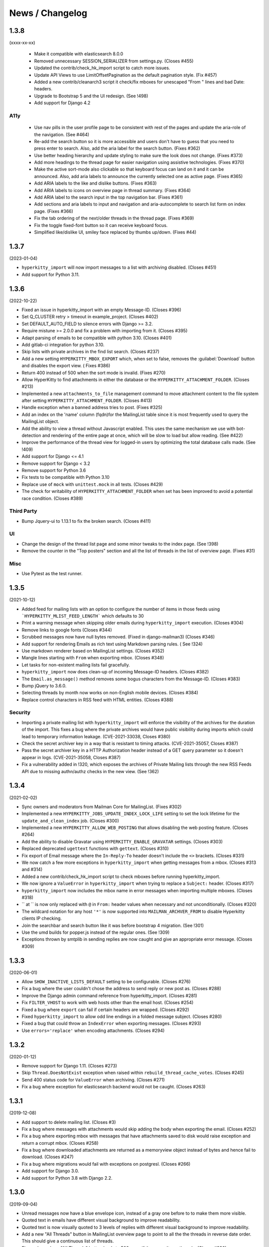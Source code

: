 ================
News / Changelog
================

.. _news-1.3.8:

1.3.8
=====

(xxxx-xx-xx)

 - Make it compatible with elasticsearch 8.0.0
 - Removed unnecessary SESSION_SERIALIZER from settings.py.  (Closes #455)
 - Updated the contrib/check_hk_import script to catch more issues.
 - Update API Views to use LimitOffsetPagination as the default pagination
   style. (Fix #457)
 - Added a new contrib/cleanarch3 script it check/fix mboxes for unescaped
   "From " lines and bad Date: headers.
 - Upgrade to Bootstrap 5 and the UI redesign. (See !498)
 - Add support for Django 4.2

A11y
----

 - Use nav pills in the user profile page to be consistent with rest of
   the pages and update the aria-role of the navigation. (See #464)
 - Re-add the search button so it is more accessible and users don't have
   to guess that you need to press enter to search. Also, add the aria
   label for the search button. (Fixes #362)
 - Use better heading hierarchy and update styling to make sure the look
   does not change. (Fixes #373)
 - Add more headings to the thread page for easier navigation using assistive
   technologies. (Fixes #370)
 - Make the active sort-mode also clickable so that keyboard focus can land
   on it and it can be announced. Also, add aria labels to announce the
   currently selected one as active page. (Fixes #365)
 - Add ARIA labels to the like and dislike buttons. (Fixes #363)
 - Add ARIA labels to icons on overview page in thread summary. (Fixes #364)
 - Add ARIA label to the search input in the top navigation bar. (Fixes #361)
 - Add sections and aria labels to input and navigation and aria-autocomplete
   to search list form on index page. (Fixes #366)
 - Fix the tab ordering of the next/older threads in the thread page. 
   (Fixes #369)
 - Fix the toggle fixed-font button so it can receive keyboard focus.
 - Simplified like/dislike UI, smiley face replaced by thumbs up/down.
   (Fixes #44)

.. _news-1.3.7:

1.3.7
=====

(2023-01-04)

- ``hyperkitty_import`` will now import messages to a list with archiving
  disabled.  (Closes #451)
- Add support for Python 3.11.


.. _news-1.3.6:

1.3.6
=====

(2022-10-22)

- Fixed an issue in hyperkitty_import with an empty Message-ID.  (Closes #396)
- Set Q_CLUSTER retry > timeout in example_project.  (Closes #402)
- Set DEFAULT_AUTO_FIELD to silence errors with Django >= 3.2.
- Require mistune >= 2.0.0 and fix a problem with importing from it. (Closes #395)
- Adapt parsing of emails to be compatible with python 3.10. (Closes #401)
- Add gitlab-ci integration for python 3.10.
- Skip lists with private archives in the find list search. (Closes #237)
- Add a new setting ``HYPERKITTY_MBOX_EXPORT`` which, when set to false,
  removes the :guilabel:`Download` button and disables the export view. (
  Fixes #386)
- Return 400 instead of 500 when the sort mode is invalid. (Fixes #270)
- Allow HyperKitty to find attachments in either the database or the
  ``HYPERKITTY_ATTACHMENT_FOLDER``.  (Closes #213)
- Implemented a new ``attachments_to_file`` management command to move
  attachment content to the file system after setting
  ``HYPERKITTY_ATTACHMENT_FOLDER``.  (Closes #413)
- Handle exception when a banned address tries to post. (Fixes #325)
- Add an index on the 'name' column (fqdn)for the MailingList table since it is
  most frequently used to query the MailingList object.
- Add the ability to view a thread without Javascript enabled. This uses the
  same mechanism we use with bot-detection and rendering of the entire page at
  once, which will be slow to load but allow reading. (See #422)
- Improve the performance of the thread view for logged-in users by optimizing
  the total database calls made. (See !409)
- Add support for Django <= 4.1
- Remove support for Django < 3.2
- Remove support for Python 3.6
- Fix tests to be compatible with Python 3.10
- Replace use of ``mock`` with ``unittest.mock`` in all tests. (Closes #429)
- The check for writability of ``HYPERKITTY_ATTACHMENT_FOLDER`` when set has
  been improved to avoid a potential race condition.  (Closes #389)

Third Party
-----------

- Bump Jquery-ui to 1.13.1 to fix the broken search. (Closes #411)

UI
--

- Change the design of the thread list page and some minor tweaks
  to the index page. (See !398)
- Remove the counter in the "Top posters" section and all the list of threads
  in the list of overview page. (Fixes #31)


Misc
----

- Use Pytest as the test runner.


.. _news-1.3.5:

1.3.5
=====

(2021-10-12)

- Added feed for mailing lists with an option to configure the number of items
  in those feeds using ```HYPERKITTY_MLIST_FEED_LENGTH``` which defaults to 30
- Print a warning message when skipping older emails during
  ``hyperkitty_import`` execution. (Closes #304)
- Remove links to google fonts (Closes #344)
- Scrubbed messages now have null bytes removed. (Fixed in django-mailman3)
  (Closes #346)
- Add support for rendering Emails as rich text using Markdown parsing rules. (
  See !324)
- Use markdown renderer based on MailingList settings. (Closes #352)
- Mangle lines starting with ``From`` when exporting mbox. (Closes #348)
- Let tasks for non-existent mailing lists fail gracefully.
- ``hyperkitty_import`` now does clean-up of incoming Message-ID headers.
  (Closes #382)
- The ``Email.as_message()`` method removes some bogus characters from the
  Message-ID.  (Closes #383)
- Bump jQuery to 3.6.0.
- Selecting threads by month now works on non-English mobile devices.
  (Closes #384)
- Replace control characters in RSS feed with HTML entities.  (Closes #388)

Security
--------

- Importing a private mailing list with ``hyperkitty_import`` will enforce
  the visibility of the archives for the duration of the import. This fixes
  a bug where the private archives would have public visibility during imports
  which could lead to temporary information leakage.
  (CVE-2021-33038, Closes #380)
- Check the secret archiver key in a way that is resistant to timing attacks.
  (CVE-2021-35057, Closes #387)
- Pass the secret archiver key in a HTTP Authorization header instead of a GET
  query parameter so it doesn't appear in logs. (CVE-2021-35058, Closes #387)
- Fix a vulnerability added in !320, which exposes the archives of Private
  Mailing lists through the new RSS Feeds API due to missing authn/authz checks
  in the new view. (See !362)


.. _news-1.3.4:

1.3.4
=====

(2021-02-02)

- Sync owners and moderators from Mailman Core for MailingList. (Fixes #302)
- Implemented a new ``HYPERKITTY_JOBS_UPDATE_INDEX_LOCK_LIFE`` setting to set
  the lock lifetime for the ``update_and_clean_index`` job.  (Closes #300)
- Implemented a new ``HYPERKITTY_ALLOW_WEB_POSTING`` that allows disabling the
  web posting feature. (Closes #264)
- Add the ability to disable Gravatar using ``HYPERKITTY_ENABLE_GRAVATAR``
  settings. (Closes #303)
- Replaced deprecated ``ugettext`` functions with ``gettext``. (Closes #310)
- Fix export of Email message where the ``In-Reply-To`` header doesn't include
  the ``<>`` brackets. (Closes #331)
- We now catch a few more exceptions in ``hyperkitty_import`` when getting
  messages from a mbox. (Closes #313 and #314)
- Added a new contrib/check_hk_import script to check mboxes before running
  hyperkitty_import.
- We now ignore a ``ValueError`` in ``hyperkitty_import`` when trying to
  replace a ``Subject:`` header. (Closes #317)
- ``hyperkitty_import`` now includes the mbox name in error messages when
  importing multiple mboxes. (Closes #318)
- `` at `` is now only replaced with ``@`` in ``From:`` header values when
  necessary and not unconditionally. (Closes #320)
- The wildcard notation for any host ``'*'`` is now supported into
  ``MAILMAN_ARCHVER_FROM`` to disable Hyperkitty clients IP checking.
- Join the searchbar and search button  like it was before bootstrap 4
  migration. (See !301)
- Use the umd builds for popper.js instead of the regular ones. (See !309)
- Exceptions thrown by smtplib in sending replies are now caught and give an
  appropriate error message.  (Closes #309)

.. _news-1.3.3:

1.3.3
=====

(2020-06-01)

- Allow ``SHOW_INACTIVE_LISTS_DEFAULT`` setting to be configurable. (Closes #276)
- Fix a bug where the user couldn't chose the address to send reply or new post
  as. (Closes #288)
- Improve the Django admin command reference from hyperkitty_import.
  (Closes #281)
- Fix ``FILTER_VHOST`` to work with web hosts other than the email host.
  (Closes #254)
- Fixed a bug where ``export`` can fail if certain headers are wrapped.
  (Closes #292)
- Fixed ``hyperkitty_import`` to allow odd line endings in a folded message
  subject.  (Closes #280)
- Fixed a bug that could throw an ``IndexError`` when exporting messages.
  (Closes #293)
- Use ``errors='replace'`` when encoding attachments.  (Closes #294)

1.3.2
=====

(2020-01-12)

- Remove support for Django 1.11. (Closes #273)
- Skip ``Thread.DoesNotExist`` exception when raised within
  ``rebuild_thread_cache_votes``. (Closes #245)
- Send 400 status code for ``ValueError`` when archiving. (Closes #271)
- Fix a bug where exception for elasticsearch backend would not be caught. (Closes #263)

1.3.1
=====

(2019-12-08)

- Add support to delete mailing list. (Closes #3)
- Fix a bug where messages with attachments would skip adding the body when
  exporting the email. (Closes #252)
- Fix a bug where exporting mbox with messages that have attachments saved
  to disk would raise exception and return a corrupt mbox. (Closes #258)
- Fix a bug where downloaded attachments are returned as a memoryview object
  instead of bytes and hence fail to download. (Closes #247)
- Fix a bug where migrations would fail with exceptions on postgresl. (Closes
  #266)
- Add support for Django 3.0.
- Add support for Python 3.8 with Django 2.2.


1.3.0
=====
(2019-09-04)

- Unread messages now have a blue envelope icon, instead of a gray one before to
  to make them more visible.
- Quoted text in emails have different visual background to improve readability.
- Quoted text is now visually quoted to 3 levels of replies with different visual
  background to improve readability.
- Add a new "All Threads" button in MailingList overview page to point to all the
  the threads in reverse date order. This should give a continuous list of threads.
- Fixes a bug where "All Threads" button leads to 500 page if there aren't any
  threads. (Closes #230)
- Add support for Django 2.2.
- Fix a bug where bad Date header could cause ``hyperkitty_import`` to exit with
  ``TypeError`` due to bad date type.
- Change the Overview page to remove the List of months from left side bar and
  convert different thread categories into tabs.
- Replace unmaintained ``lockfile`` dependency with ``flufl.lock``.
- Remove ``SingletonAsync`` implementation of ``AsyncTask`` and use the upstream
  version for better maintenance.
- Run update_index job hourly by default instead of minutely for performance
  reasons of whoosh.
- Email body now preserves leading whitespaces on lines and wraps around line
  boundary. (Closes #239)
- Do not indent replies on small screens. (Closes #224)
- Add a keyboard shortcut ``?`` to bring up list of keyboard shortcuts.
	(Closes #240)

1.2.2
=====
(2019-02-22)

- ``paintstore`` is no longer a dependency of Hyperkitty. This change requires
  that people change their ``settings.py`` and remove ``paintstore`` from
  ``INSTALLED_APPS``. (See #72)
- Folded Message-ID headers will no longer break threading.  (#216)
- MailingList descriptions are no longer a required field. This makes HyperKity
  more aligned with Core. (Closes #211)


1.2.1
=====
(2018-08-30)

- Several message defects that would cause ``hyperkitty_import`` to abort will
  now just cause the message to be skipped and allow importing to continue.
  (#183)
- If an imported message has no Date: header, ``hyperkitty_import`` will now
  look for Resent-Date: and the unixfrom date before archiving the message
  with the current date.  (#184)
- Add support for Django 2.1. Hyperkitty now supports Django 1.11-2.1 (#193)


1.2.0
=====
(2018-07-10)

- Handle email attachments returned by Scrubber as bytes or as strings with
  no specified encoding. (#171)
- Remove robotx.txt from Hyperkitty. It wasn't working correctly anyway.
  If you still need it, serve it from the webserver directly. (#176)
- Add the possibility to store attachments on the filesystem, using the
  ``HYPERKITTY_ATTACHMENT_FOLDER`` config variable.
- If a message in the mbox passed to ``hyperkitty_import`` is missing a
  ``Message-ID``, a generated one will be added. (#180)
- There is a new management command ``update_index_one_list`` to update the
  search index for a single list. (#175)


1.1.4
=====
(2017-10-09)

- Use an auto-incrementing integer for the MailingLists's id.
  **WARNING**: this migration will take a very long time (hours!) if you have
  a lot of emails in your database.
- Protect a couple tasks against thread and email deletion
- Improve performance in the cache rebuilding async task
- Drop the ``mailman2_download`` command. (#148)
- Adapt to the newest mailmanclient version (3.1.1).
- Handle the case when a moderated list is opened and there are pending
  subscriptions. (#152)
- Protect export_mbox against malformed URLs. (#153)


1.1.1
=====
(2017-08-04)

- Fix the Javascript in the overview page
- Make two Django commands compatible with Django >= 1.10
- Fix sorting in the MailingList's cache value
- Don't show emails before they have been analyzed
- Fix slowdown with PostgreSQL on some overview queries


1.1.0
=====
(2017-05-26)

- Add an async task system, check out the installation documentation to run the necessary commands.
- Support Django < 1.11 (support for 1.11 will arrive soon, only a dependency is not compatible).
- Switch to the Allauth login library
- Performance optimizations.
- Better REST API.
- Better handling of email sender names.
- Improve graphic design.


1.0.3
=====
(2015-11-15)

- Switch from LESS to Sass
- Many graphical improvements
- The SSLRedirect middleware is now optional
- Add an "Export to mbox" feature
- Allow choosing the email a reply or a new message will be sent as


0.9.6
=====
(2015-03-16)

* Adapt to the port of Mailman to Python3
* Merge KittyStore into HyperKitty
* Split off the Mailman archiver Plugin in its own module: mailman-hyperkitty
* Compatibility with Django 1.7


0.1.7
=====
(2014-01-30)

Many significant changes, mostly on:
* The caching system
* The user page
* The front page
* The list overview page


0.1.5
=====
(2013-05-18)

Here are the significant changes since 0.1.4:

* Merge and compress static files (CSS and Javascript)
* Django 1.5 compatibility
* Fixed REST API
* Improved RPM packaging
* Auto-subscribe the user to the list when they reply online
* New login providers: generic OpenID and Fedora
* Improved page loading on long threads: the replies are loaded asynchronously
* Replies are dynamically inserted in the thread view


0.1.4
=====
(2013-02-19)

Here are the significant changes:

* Beginning of RPM packaging
* Improved documentation
* Voting and favoriting is more dynamic (no page reload)
* Better emails display (text is wrapped)
* Replies are sorted by thread
* New logo
* DB schema migration with South
* General style update (Boostream, fluid layout)


0.1 (alpha)
===========
(2012-11-22)

Initial release of HyperKitty.

* login using django user account / browserid / google openid / yahoo openid
* use Twitter Bootstrap for stylesheets
* show basic list info and metrics
* show basic user profile
* Add tags to message threads
